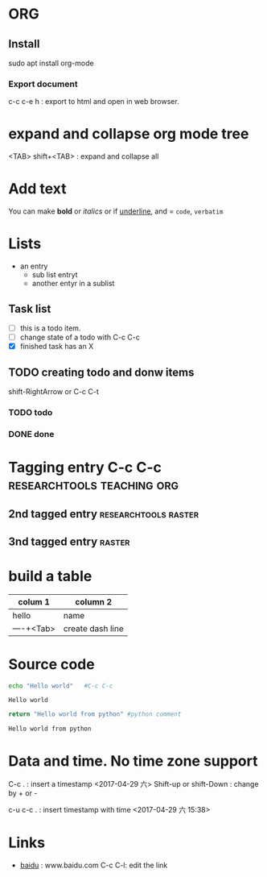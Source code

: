 #+STARTUP: showall

* ORG
** Install
sudo apt install org-mode
*** Export document
c-c c-e h : export to html and open in web browser.

* expand and collapse org mode tree
  <TAB>
  shift+<TAB> : expand and collapse all

* Add text

You can make *bold* or /italics/ or if _underline_, and = =code=, ~verbatim~

# this is a comment
**  COMMENT do not export tif you have this tag
will not go to html

* Lists

- an entry
  - sub list entryt
  - another entyr in a sublist
** Task list
- [ ] this is a todo item.
- [ ] change state of a todo with C-c C-c
- [X] finished task has an X

** TODO creating todo and donw items
shift-RightArrow or C-c C-t
*** TODO todo
*** DONE done

* Tagging entry C-c C-c				 :researchtools:teaching:org:
** 2nd tagged entry 				       :researchtools:raster:
** 3nd tagged entry 						     :raster:

* build a table
| colum 1    | column 2         |
|------------+------------------|
| hello      | name             |
| ----+<Tab> | create dash line |
|------------+------------------|
* Source code

#+BEGIN_SRC sh :exports both
echo "Hello world"   #C-c C-c
#+END_SRC

#+RESULTS:
: Hello world

#+BEGIN_SRC python :exports both
return "Hello world from python" #python comment
#+END_SRC

#+RESULTS:
: Hello world from python


* Data and time. No time zone support
C-c . : insert a timestamp
<2017-04-29 六>
Shift-up or shift-Down : change by + or -

c-u c-c . : insert timestamp with time
<2017-04-29 六 15:38>

* Links
- [[http:www.baidu.com][baidu]] : www.baidu.com  C-c C-l: edit the link
